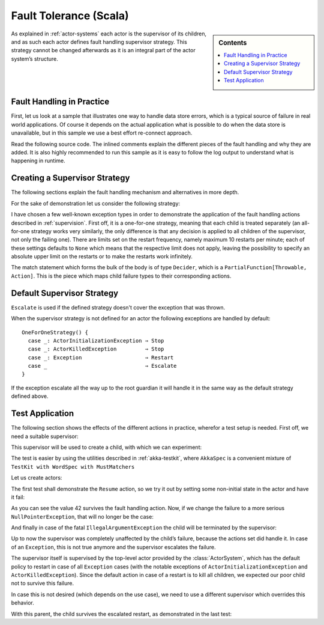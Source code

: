 .. _fault-tolerance-scala:

Fault Tolerance (Scala)
=======================

.. sidebar:: Contents

   .. contents:: :local:

As explained in :ref:`actor-systems` each actor is the supervisor of its
children, and as such each actor defines fault handling supervisor strategy.
This strategy cannot be changed afterwards as it is an integral part of the
actor system’s structure.

Fault Handling in Practice
--------------------------

First, let us look at a sample that illustrates one way to handle data store errors,
which is a typical source of failure in real world applications. Of course it depends
on the actual application what is possible to do when the data store is unavailable,
but in this sample we use a best effort re-connect approach.

Read the following source code. The inlined comments explain the different pieces of
the fault handling and why they are added. It is also highly recommended to run this
sample as it is easy to follow the log output to understand what is happening in runtime.

.. includecode:: code/akka/docs/actor/FaultHandlingDocSample.scala#all

Creating a Supervisor Strategy
------------------------------

The following sections explain the fault handling mechanism and alternatives
in more depth.

For the sake of demonstration let us consider the following strategy:

.. includecode:: code/akka/docs/actor/FaultHandlingDocSpec.scala
   :include: strategy

I have chosen a few well-known exception types in order to demonstrate the
application of the fault handling actions described in :ref:`supervision`.
First off, it is a one-for-one strategy, meaning that each child is treated
separately (an all-for-one strategy works very similarly, the only difference
is that any decision is applied to all children of the supervisor, not only the
failing one). There are limits set on the restart frequency, namely maximum 10
restarts per minute; each of these settings defaults to ``None`` which means
that the respective limit does not apply, leaving the possibility to specify an
absolute upper limit on the restarts or to make the restarts work infinitely.

The match statement which forms the bulk of the body is of type ``Decider``,
which is a ``PartialFunction[Throwable, Action]``. This
is the piece which maps child failure types to their corresponding actions.

Default Supervisor Strategy
---------------------------

``Escalate`` is used if the defined strategy doesn't cover the exception that was thrown.

When the supervisor strategy is not defined for an actor the following
exceptions are handled by default::

  OneForOneStrategy() {
    case _: ActorInitializationException ⇒ Stop
    case _: ActorKilledException         ⇒ Stop
    case _: Exception                    ⇒ Restart
    case _                               ⇒ Escalate
  }

If the exception escalate all the way up to the root guardian it will handle it
in the same way as the default strategy defined above.


Test Application
----------------

The following section shows the effects of the different actions in practice,
wherefor a test setup is needed. First off, we need a suitable supervisor:

.. includecode:: code/akka/docs/actor/FaultHandlingDocSpec.scala
   :include: supervisor

This supervisor will be used to create a child, with which we can experiment:

.. includecode:: code/akka/docs/actor/FaultHandlingDocSpec.scala
   :include: child

The test is easier by using the utilities described in :ref:`akka-testkit`,
where ``AkkaSpec`` is a convenient mixture of ``TestKit with WordSpec with
MustMatchers``

.. includecode:: code/akka/docs/actor/FaultHandlingDocSpec.scala
   :include: testkit

Let us create actors:

.. includecode:: code/akka/docs/actor/FaultHandlingDocSpec.scala
   :include: create

The first test shall demonstrate the ``Resume`` action, so we try it out by
setting some non-initial state in the actor and have it fail:

.. includecode:: code/akka/docs/actor/FaultHandlingDocSpec.scala
   :include: resume

As you can see the value 42 survives the fault handling action. Now, if we
change the failure to a more serious ``NullPointerException``, that will no
longer be the case:

.. includecode:: code/akka/docs/actor/FaultHandlingDocSpec.scala
   :include: restart

And finally in case of the fatal ``IllegalArgumentException`` the child will be
terminated by the supervisor:

.. includecode:: code/akka/docs/actor/FaultHandlingDocSpec.scala
   :include: stop

Up to now the supervisor was completely unaffected by the child’s failure,
because the actions set did handle it. In case of an ``Exception``, this is not
true anymore and the supervisor escalates the failure.

.. includecode:: code/akka/docs/actor/FaultHandlingDocSpec.scala
   :include: escalate-kill

The supervisor itself is supervised by the top-level actor provided by the
:class:`ActorSystem`, which has the default policy to restart in case of all
``Exception`` cases (with the notable exceptions of
``ActorInitializationException`` and ``ActorKilledException``). Since the
default action in case of a restart is to kill all children, we expected our poor
child not to survive this failure.

In case this is not desired (which depends on the use case), we need to use a
different supervisor which overrides this behavior.

.. includecode:: code/akka/docs/actor/FaultHandlingDocSpec.scala
   :include: supervisor2

With this parent, the child survives the escalated restart, as demonstrated in
the last test:

.. includecode:: code/akka/docs/actor/FaultHandlingDocSpec.scala
   :include: escalate-restart

